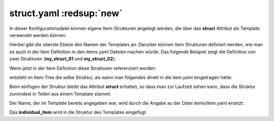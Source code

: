 .. index:: struct

.. role:: bluesup
.. role:: redesup

struct.yaml :redsup:`new`
#########################

In dieser Konfigurationsdatei können eigene Item-Strukturen angelegt werden, die über das **struct** Attribut als Template
verwendet werden können.

Hierbei gibt die oberste Ebene den Namen der Templates an. Darunter können Item Strukturen definiert werden, wie man es
auch in der Item Definition in den items.yaml Dateien machen würde. Das folgende Beispiel zeigt die Definition von zwei
Strukturen (**my_struct_01** und **my_struct_02**):

.. code-block:: yaml
    :caption: etc/struct.yaml

    my_struct_01:
        name: Name der Item Struktur

        item_01:
            name: Erstes Item
            type: num
            ...
        item_02:
            name: Zweites Item
            type: bool
            ...
            subitem:
                name: Sub-Item
                type: str
                ...


    my_struct_02:
        name: Name der zweiten Item Struktur
        type: bool

        item_a:
            name: Item A
            type: num
            ...
        item_b:
            name: Item B
            type: str
            ...

Wenn jetzt in der Item Definition diese Strukturen referenziert werden:

.. code-block:: yaml
    :caption: items/items.yaml

    my_tree:
        my_complex_data:
            name: Geänderter Name für meine komplexen Daten
            struct: my_struct_01

            individual_item:
                name: Individuelles Item
                type: str
                ...


entsteht im Item-Tree die selbe Struktur, als wenn man folgendes direkt in die item.yaml eingetragen hätte:

.. code-block:: yaml
    :caption: items/items.yaml

    my_tree:
        name: Geänderter Name für meine komplexen Daten
        struct: my_struct_01

        item_01:
            name: Erstes Item
            type: num
            ...
        item_02:
            name: Zweites Item
            type: bool
            ...
            subitem:
                name: Sub-Item
                type: str
                ...
        individual_item:
            name: Individuelles Item
            type: str
            ...


Beim einfügen der Struktur bleibt das Attribut **struct** erhalten, so dass man zur Laufzeit sehen kann, dass die Struktur
zumindest in Teilen aus einem Template stammt.

Der Name, der im Template bereits angegeben war, wird durch die Angabe au der Datei items/item.yaml ersetzt.

Das **individual_item** wird in die Struktur des Templates eingefügt.
